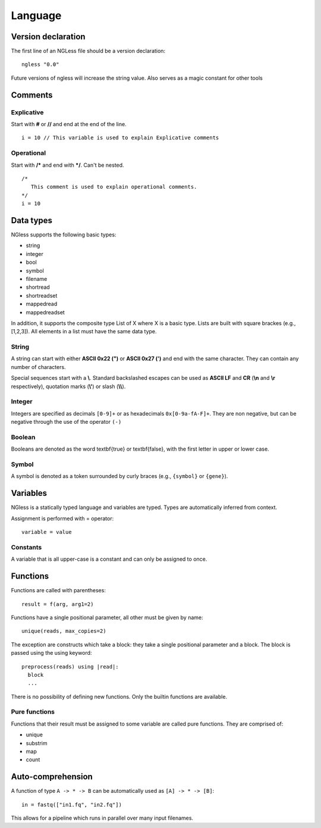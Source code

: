 .. _Language:

==============
Language
==============

Version declaration
-------------------
The first line of an NGLess file should be a version declaration:
::
 ngless "0.0"

Future versions of ngless will increase the string value. Also serves as a magic constant for other tools

Comments
-------------------

Explicative
~~~~~~~~~~~~

Start with **#** or **//** and end at the end of the line.
::
  i = 10 // This variable is used to explain Explicative comments

Operational
~~~~~~~~~~~~~

Start with **/*** and end with ***/**. Can't be nested.
::
  /*
     This comment is used to explain operational comments.
  */
  i = 10

Data types
-------------------

NGless supports the following basic types:

- string
- integer
- bool
- symbol
- filename
- shortread
- shortreadset
- mappedread
- mappedreadset

In addition, it supports the composite type List of X where X is a basic type. Lists are built
with square brackes (e.g., [1,2,3]). All elements in a list must have the same data type.

String
~~~~~~~~~

A string can start with either **ASCII 0x22 (")** or **ASCII 0x27 (')** and end with the same character. They can
contain any number of characters.

Special sequences start with a **\\**. Standard backslashed escapes can be used as **ASCII LF** and **CR** (**\\n** 
and **\\r** respectively), quotation marks (**\\'**) or slash (**\\\\**).

Integer
~~~~~~~~~
Integers are specified as decimals ``[0-9]+`` or as hexadecimals ``0x[0-9a-fA-F]+``. They are non negative, but 
can be negative through the use of the operator ``(-)``

Boolean
~~~~~~~~~
Booleans are denoted as the word \textbf{true} or \textbf{false}, with the first letter in upper or lower case.

Symbol
~~~~~~~~~~
A symbol is denoted as a token surrounded by curly braces (e.g., ``{symbol}`` or ``{gene}``).


Variables
-------------------
NGless is a statically typed language and variables are typed. Types are automatically inferred from context.

Assignment is performed with = operator:
::
 variable = value


Constants
~~~~~~~~~~~~~~~~~~~

A variable that is all upper-case is a constant and can only be assigned to once.

Functions
-------------------

Functions are called with parentheses:
::
  result = f(arg, arg1=2)

Functions have a single positional parameter, all other must be given by name:
::
  unique(reads, max_copies=2)

The exception are constructs which take a block: they take a single positional parameter and a block. The block is passed using the using keyword:
::
  preprocess(reads) using |read|:
    block
    ...
    
There is no possibility of defining new functions. Only the builtin functions are available.

Pure functions
~~~~~~~~~~~~~~~~~~~~

Functions that their result must be assigned to some variable are called pure functions. They are comprised of:

- unique
- substrim
- map
- count


Auto-comprehension
-------------------

A function of type ``A -> * -> B`` can be automatically used as ``[A] -> * ->
[B]``::

    in = fastq(["in1.fq", "in2.fq"])

This allows for a pipeline which runs in parallel over many input filenames.
